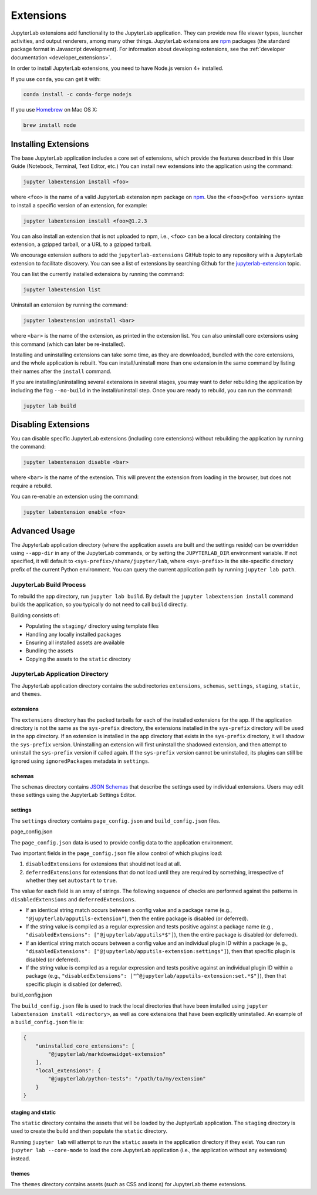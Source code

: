 .. _user_extensions:

Extensions
----------

JupyterLab extensions add functionality to the JupyterLab application.
They can provide new file viewer types, launcher activities, and output
renderers, among many other things. JupyterLab extensions are
`npm <https://www.npmjs.com/>`__ packages (the standard package format
in Javascript development). For information about developing extensions,
see the :ref:`developer documentation <developer_extensions>`.

In order to install JupyterLab extensions, you need to have Node.js
version 4+ installed.

If you use ``conda``, you can get it with:

.. code:: bash

    conda install -c conda-forge nodejs

If you use `Homebrew <https://brew.sh/>`__ on Mac OS X:

.. code:: bash

    brew install node

Installing Extensions
~~~~~~~~~~~~~~~~~~~~~

The base JupyterLab application includes a core set of extensions, which
provide the features described in this User Guide (Notebook, Terminal,
Text Editor, etc.) You can install new extensions into the application
using the command:

.. code:: bash

    jupyter labextension install <foo>

where ``<foo>`` is the name of a valid JupyterLab extension npm package
on `npm <https://www.npmjs.com>`__. Use the ``<foo>@<foo version>``
syntax to install a specific version of an extension, for example:

.. code:: bash

    jupyter labextension install <foo>@1.2.3

You can also install an extension that is not uploaded to npm, i.e.,
``<foo>`` can be a local directory containing the extension, a gzipped
tarball, or a URL to a gzipped tarball.

We encourage extension authors to add the ``jupyterlab-extensions``
GitHub topic to any repository with a JupyterLab extension to facilitate
discovery. You can see a list of extensions by searching Github for the
`jupyterlab-extension <https://github.com/search?utf8=%E2%9C%93&q=topic%3Ajupyterlab-extension&type=Repositories>`__
topic.

You can list the currently installed extensions by running the command:

.. code:: bash

    jupyter labextension list

Uninstall an extension by running the command:

.. code:: bash

    jupyter labextension uninstall <bar>

where ``<bar>`` is the name of the extension, as printed in the
extension list. You can also uninstall core extensions using this
command (which can later be re-installed).

Installing and uninstalling extensions can take some time, as they are
downloaded, bundled with the core extensions, and the whole application
is rebuilt. You can install/uninstall more than one extension in the
same command by listing their names after the ``install`` command.

If you are installing/uninstalling several extensions in several stages,
you may want to defer rebuilding the application by including the flag
``--no-build`` in the install/uninstall step. Once you are ready to
rebuild, you can run the command:

.. code:: bash

    jupyter lab build

Disabling Extensions
~~~~~~~~~~~~~~~~~~~~

You can disable specific JupyterLab extensions (including core
extensions) without rebuilding the application by running the command:

.. code:: bash

    jupyter labextension disable <bar>

where ``<bar>`` is the name of the extension. This will prevent the
extension from loading in the browser, but does not require a rebuild.

You can re-enable an extension using the command:

.. code:: bash

    jupyter labextension enable <foo>

Advanced Usage
~~~~~~~~~~~~~~

The JupyterLab application directory (where the application assets are
built and the settings reside) can be overridden using ``--app-dir`` in
any of the JupyterLab commands, or by setting the ``JUPYTERLAB_DIR``
environment variable. If not specified, it will default to
``<sys-prefix>/share/jupyter/lab``, where ``<sys-prefix>`` is the
site-specific directory prefix of the current Python environment. You
can query the current application path by running ``jupyter lab path``.

JupyterLab Build Process
^^^^^^^^^^^^^^^^^^^^^^^^

To rebuild the app directory, run ``jupyter lab build``. By default the
``jupyter labextension install`` command builds the application, so you
typically do not need to call ``build`` directly.

Building consists of:

-  Populating the ``staging/`` directory using template files
-  Handling any locally installed packages
-  Ensuring all installed assets are available
-  Bundling the assets
-  Copying the assets to the ``static`` directory

JupyterLab Application Directory
^^^^^^^^^^^^^^^^^^^^^^^^^^^^^^^^

The JupyterLab application directory contains the subdirectories
``extensions``, ``schemas``, ``settings``, ``staging``, ``static``, and
``themes``.

.. _extensions-1:

extensions
''''''''''

The ``extensions`` directory has the packed tarballs for each of the
installed extensions for the app. If the application directory is not
the same as the ``sys-prefix`` directory, the extensions installed in
the ``sys-prefix`` directory will be used in the app directory. If an
extension is installed in the app directory that exists in the
``sys-prefix`` directory, it will shadow the ``sys-prefix`` version.
Uninstalling an extension will first uninstall the shadowed extension,
and then attempt to uninstall the ``sys-prefix`` version if called
again. If the ``sys-prefix`` version cannot be uninstalled, its plugins
can still be ignored using ``ignoredPackages`` metadata in ``settings``.

schemas
'''''''

The ``schemas`` directory contains `JSON
Schemas <http://json-schema.org/>`__ that describe the settings used by
individual extensions. Users may edit these settings using the
JupyterLab Settings Editor.

settings
''''''''

The ``settings`` directory contains ``page_config.json`` and
``build_config.json`` files.

.. _page_configjson:

page_config.json


The ``page_config.json`` data is used to provide config data to the
application environment.

Two important fields in the ``page_config.json`` file allow control of
which plugins load:

1. ``disabledExtensions`` for extensions that should not load at all.
2. ``deferredExtensions`` for extensions that do not load until they are
   required by something, irrespective of whether they set ``autostart``
   to ``true``.

The value for each field is an array of strings. The following sequence
of checks are performed against the patterns in ``disabledExtensions``
and ``deferredExtensions``.

-  If an identical string match occurs between a config value and a
   package name (e.g., ``"@jupyterlab/apputils-extension"``), then the
   entire package is disabled (or deferred).
-  If the string value is compiled as a regular expression and tests
   positive against a package name (e.g.,
   ``"disabledExtensions": ["@jupyterlab/apputils*$"]``), then the
   entire package is disabled (or deferred).
-  If an identical string match occurs between a config value and an
   individual plugin ID within a package (e.g.,
   ``"disabledExtensions": ["@jupyterlab/apputils-extension:settings"]``),
   then that specific plugin is disabled (or deferred).
-  If the string value is compiled as a regular expression and tests
   positive against an individual plugin ID within a package (e.g.,
   ``"disabledExtensions": ["^@jupyterlab/apputils-extension:set.*$"]``),
   then that specific plugin is disabled (or deferred).

.. _build_configjson:

build_config.json


The ``build_config.json`` file is used to track the local directories
that have been installed using
``jupyter labextension install <directory>``, as well as core extensions
that have been explicitly uninstalled. An example of a
``build_config.json`` file is:

.. code:: json

    {
        "uninstalled_core_extensions": [
            "@jupyterlab/markdownwidget-extension"
        ],
        "local_extensions": {
            "@jupyterlab/python-tests": "/path/to/my/extension"
        }
    }

staging and static
''''''''''''''''''

The ``static`` directory contains the assets that will be loaded by the
JuptyerLab application. The ``staging`` directory is used to create the
build and then populate the ``static`` directory.

Running ``jupyter lab`` will attempt to run the ``static`` assets in the
application directory if they exist. You can run
``jupyter lab --core-mode`` to load the core JupyterLab application
(i.e., the application without any extensions) instead.

themes
''''''

The ``themes`` directory contains assets (such as CSS and icons) for
JupyterLab theme extensions.

